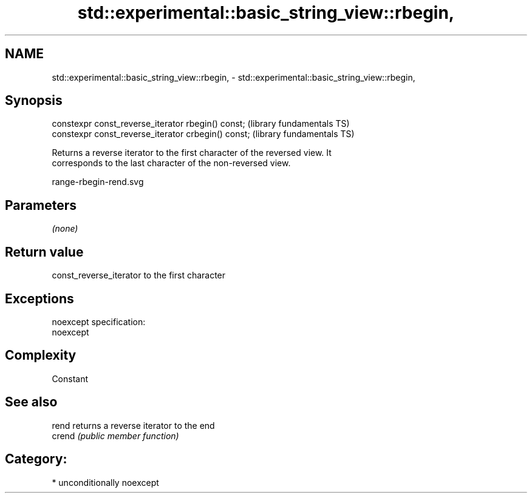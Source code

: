 .TH std::experimental::basic_string_view::rbegin, 3 "Apr  2 2017" "2.1 | http://cppreference.com" "C++ Standard Libary"
.SH NAME
std::experimental::basic_string_view::rbegin, \- std::experimental::basic_string_view::rbegin,

.SH Synopsis

   constexpr const_reverse_iterator rbegin() const;   (library fundamentals TS)
   constexpr const_reverse_iterator crbegin() const;  (library fundamentals TS)

   Returns a reverse iterator to the first character of the reversed view. It
   corresponds to the last character of the non-reversed view.

   range-rbegin-rend.svg

.SH Parameters

   \fI(none)\fP

.SH Return value

   const_reverse_iterator to the first character

.SH Exceptions

   noexcept specification:
   noexcept

.SH Complexity

   Constant

.SH See also

   rend  returns a reverse iterator to the end
   crend \fI(public member function)\fP

.SH Category:

     * unconditionally noexcept
